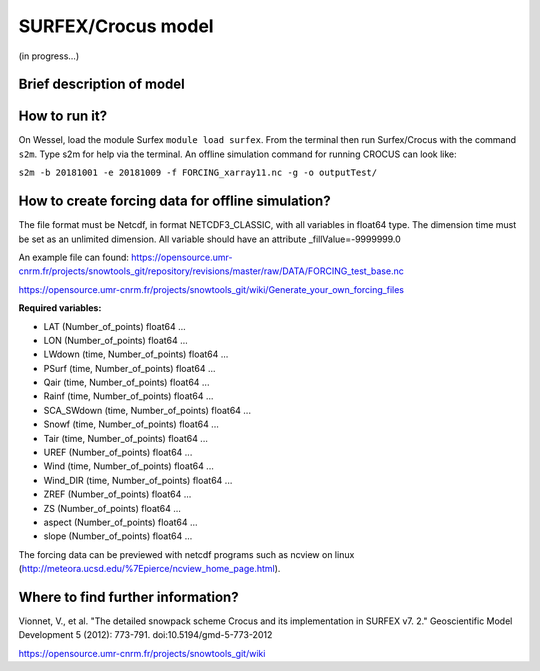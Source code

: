 SURFEX/Crocus model 
====================

(in progress...)

Brief description of model
--------------------------


How to run it?
--------------------------
On Wessel, load the module Surfex ``module load surfex``. From the terminal then run Surfex/Crocus with the command ``s2m``. Type s2m for help via the terminal. An offline simulation command for running CROCUS can look like:

``s2m -b 20181001 -e 20181009 -f FORCING_xarray11.nc -g -o outputTest/``



How to create forcing data for offline simulation?
--------------------------

The file format must be Netcdf, in format NETCDF3_CLASSIC, with all variables in float64 type. The dimension time must be set as an unlimited dimension. All variable should have an attribute _fillValue=-9999999.0

An example file can found: https://opensource.umr-cnrm.fr/projects/snowtools_git/repository/revisions/master/raw/DATA/FORCING_test_base.nc

https://opensource.umr-cnrm.fr/projects/snowtools_git/wiki/Generate_your_own_forcing_files

**Required variables:**

- LAT           (Number_of_points) float64 ...
- LON           (Number_of_points) float64 ...
- LWdown        (time, Number_of_points) float64 ...
- PSurf         (time, Number_of_points) float64 ...
- Qair          (time, Number_of_points) float64 ...
- Rainf         (time, Number_of_points) float64 ...
- SCA_SWdown    (time, Number_of_points) float64 ...
- Snowf         (time, Number_of_points) float64 ...
- Tair          (time, Number_of_points) float64 ...
- UREF          (Number_of_points) float64 ...
- Wind          (time, Number_of_points) float64 ...
- Wind_DIR      (time, Number_of_points) float64 ...
- ZREF          (Number_of_points) float64 ...
- ZS            (Number_of_points) float64 ...
- aspect        (Number_of_points) float64 ...
- slope         (Number_of_points) float64 ...

The forcing data can be previewed with netcdf programs such as ncview on linux (http://meteora.ucsd.edu/%7Epierce/ncview_home_page.html).


Where to find further information?
--------------------------

Vionnet, V., et al. "The detailed snowpack scheme Crocus and its implementation in SURFEX v7. 2." Geoscientific Model Development 5 (2012): 773-791. doi:10.5194/gmd-5-773-2012

https://opensource.umr-cnrm.fr/projects/snowtools_git/wiki


